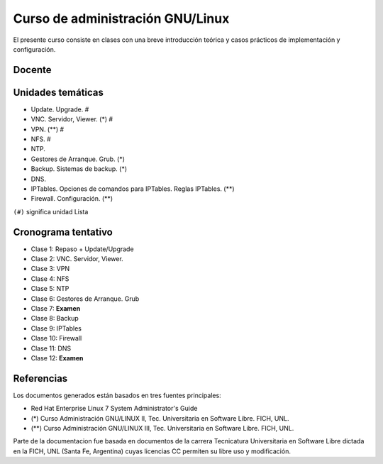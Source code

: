 Curso de administración GNU/Linux
=================================

El presente curso consiste en clases con una breve introducción teórica y casos
prácticos de implementación y configuración. 

Docente
-------

Unidades temáticas
------------------

- Update. Upgrade. #
- VNC. Servidor, Viewer. (*) #
- VPN. (**) #
- NFS. #
- NTP. 
- Gestores de Arranque. Grub. (*)
- Backup. Sistemas de backup. (*)
- DNS.
- IPTables. Opciones de comandos para IPTables. Reglas IPTables. (**)
- Firewall. Configuración. (**)

``(#)`` significa unidad Lista


Cronograma tentativo
--------------------

- Clase 1: Repaso + Update/Upgrade
- Clase 2: VNC. Servidor, Viewer.
- Clase 3: VPN
- Clase 4: NFS
- Clase 5: NTP
- Clase 6: Gestores de Arranque. Grub 
- Clase 7: **Examen**
- Clase 8: Backup
- Clase 9: IPTables
- Clase 10: Firewall
- Clase 11: DNS
- Clase 12: **Examen**

Referencias
-----------

Los documentos generados están basados en tres fuentes principales:

- Red Hat Enterprise Linux 7 System Administrator's Guide
- (*) Curso Administración GNU/LINUX II, Tec. Universitaria en Software Libre. FICH, UNL.
- (**) Curso Administración GNU/LINUX III, Tec. Universitaria en Software Libre. FICH, UNL.


Parte de la documentacion fue basada en documentos de la carrera Tecnicatura Universitaria en Software Libre dictada en la FICH, UNL (Santa Fe, Argentina) cuyas licencias CC permiten su libre uso y modificación.

